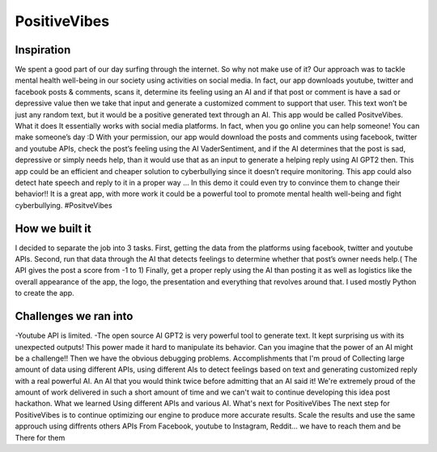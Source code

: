 ===================
PositiveVibes
===================

Inspiration
===================

We spent a good part of our day surfing through the internet. So why not make use of it? Our approach was to tackle mental health well-being in our society using activities on social media. In fact, our app downloads youtube, twitter and facebook posts & comments, scans it, determine its feeling using an AI and if that post or comment is have a sad or depressive value then we take that input and generate a customized comment to support that user. This text won’t be just any random text, but it would be a positive generated text through an AI. This app would be called PositveVibes. 
What it does
It essentially works with social media platforms. In fact, when you go online you can help someone! You can make someone’s day :D With your permission, our app would download the posts and comments using facebook, twitter and youtube APIs, check the post’s feeling using the AI  VaderSentiment, and if the AI determines that the post is sad, depressive or simply needs help, than it would use that as an input to generate a helping reply using AI GPT2 then.  This app could be an efficient and cheaper solution to cyberbullying since it doesn’t require monitoring. This app could also detect hate speech and reply to it in a proper way … In this demo it could even try to convince them to change their behavior!!  
It is a great app, with more work it could be a powerful tool to promote mental health well-being and fight cyberbullying. #PositveVibes

How we built it
===================
I decided to separate the job into 3 tasks.
First, getting the data from the platforms using facebook, twitter and youtube APIs. 
Second, run that data through the AI that detects feelings to determine whether that post’s owner needs help.( The API gives the post a score from -1 to 1)
Finally, get a proper reply using the AI than posting it as well as logistics like the overall appearance of the app, the logo, the presentation and everything that revolves around that. I used mostly Python to create the app.

 

Challenges we ran into
===================

-Youtube API is limited. 
-The open source AI GPT2 is very powerful tool to generate text. It kept surprising us with its unexpected outputs! This power made it hard to manipulate its behavior. Can you imagine that the power of an AI might be a challenge!!  
Then we have the obvious debugging problems. 
Accomplishments that I'm proud of
Collecting large amount of data using different APIs, using different AIs to detect feelings based on text and generating customized reply with a real powerful AI. An AI that you would think twice before admitting that an AI said it!
We're extremely proud of the amount of work delivered in such a short amount of time and we can't wait to continue developing this idea post hackathon.
What we learned
Using different APIs and various AI.
What's next for PositiveVibes
The next step for PositiveVibes is to continue optimizing our engine to produce more accurate results. 
Scale the results and use the same approuch using diffrents others APIs
From Facebook, youtube to Instagram, Reddit... we have to reach them and be There for them

